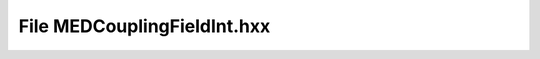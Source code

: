 File MEDCouplingFieldInt.hxx
============================

.. doxygenfile:: MEDCouplingFieldInt.hxx
